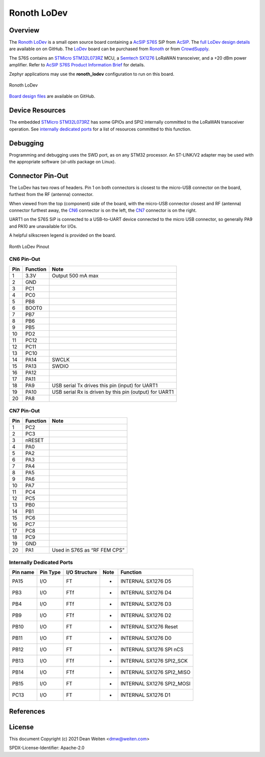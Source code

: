 .. _ronoth_lodev:

Ronoth LoDev
############

========
Overview
========

The Ronoth_ LoDev_ is a small open source board containing a `AcSIP S76S`_  SiP from AcSIP_.
The `full LoDev design details`_ are available on on GitHub.  The LoDev_ board can be purchased
from Ronoth_ or from CrowdSupply_.

The S76S contains an `STMicro STM32L073RZ`_ MCU, a `Semtech SX1276`_ LoRaWAN transceiver,
and a +20 dBm power amplifier.  Refer to `AcSIP S76S Product Information Brief`_ for details.

Zephyr applications may use the **ronoth_lodev** configuration to run on this board.

.. figure:: img/lodev.png
     :width: 291px
     :align: center
     :height: 217px
     :alt: Image of Ronoth LoDev open source development board containing S76S system on a chip

     Ronoth LoDev

`Board design files`_ are available on GitHub.

================
Device Resources
================

The embedded `STMicro STM32L073RZ`_ has some GPIOs and SPI2 internally committed to the LoRaWAN
transceiver operation.  See `internally dedicated ports`_ for a list of resources committed to this function.

=========
Debugging
=========

Programming and debugging uses the SWD port, as on any STM32 processor.  An ST-LINK/V2 adapter
may be used with the appropriate software (*st-utils* package on Linux).

=================
Connector Pin-Out
=================

The LoDev has two rows of headers.  Pin 1 on both connectors is closest to the micro-USB connector on the board,
furthest from the RF (antenna) connector.

When viewed from the top (component) side of the board, with the micro-USB connector closest and RF (antenna)
connector furthest away, the CN6_ connector is on the left, the CN7_ connector is on the right.

UART1 on the S76S SiP is connected to a USB-to-UART device connected to the micro USB connector, so generally
PA9 and PA10 are unavailable for I/Os.

A helpful silkscreen legend is provided on the board.

.. figure:: img/pinout.png
     :width: 600px
     :align: center
     :alt: Ronoth LoDev sketch with pinout

     Ronth LoDev Pinout

.. _CN6:

-----------
CN6 Pin-Out
-----------

=== ======== ======================================================
Pin Function Note
=== ======== ======================================================
1   3.3V     Output 500 mA max
2   GND
3   PC1
4   PC0
5   PB8
6   BOOT0
7   PB7
8   PB6
9   PB5
10  PD2
11  PC12
12  PC11
13  PC10
14  PA14     SWCLK
15  PA13     SWDIO
16  PA12
17  PA11
18  PA9      USB serial Tx drives this pin (input) for UART1
19  PA10     USB serial Rx is driven by this pin (output) for UART1
20  PA8
=== ======== ======================================================

.. _CN7:

-----------
CN7 Pin-Out
-----------

=== ======== ============================
Pin Function Note
=== ======== ============================
1   PC2
2   PC3
3   nRESET
4   PA0
5   PA2
6   PA3
7   PA4
8   PA5
9   PA6
10  PA7
11  PC4
12  PC5
13  PB0
14  PB1
15  PC6
16  PC7
17  PC8
18  PC9
19  GND
20  PA1      Used in S76S as “RF FEM CPS”
=== ======== ============================

.. _internally dedicated ports:

--------------------------
Internally Dedicated Ports
--------------------------

======== ======== ============= ==== =========================
Pin name Pin Type I/O Structure Note Function
======== ======== ============= ==== =========================
PA15     I/O      FT            -    INTERNAL SX1276 D5
PB3      I/O      FTf           -    INTERNAL SX1276 D4
PB4      I/O      FTf           -    INTERNAL SX1276 D3
PB9      I/O      FTf           -    INTERNAL SX1276 D2
PB10     I/O      FT            -    INTERNAL SX1276 Reset
PB11     I/O      FT            -    INTERNAL SX1276 D0
PB12     I/O      FT            -    INTERNAL SX1276 SPI nCS
PB13     I/O      FTf           -    INTERNAL SX1276 SPI2_SCK
PB14     I/O      FTf           -    INTERNAL SX1276 SPI2_MISO
PB15     I/O      FT            -    INTERNAL SX1276 SPI2_MOSI
PC13     I/O      FT            -    INTERNAL SX1276 D1
======== ======== ============= ==== =========================

==========
References
==========

.. _Ronoth: https://ronoth.com/

.. _LoDev: https://ronoth.com/products/lodev-s76s-lora-soc-development-board?variant=31608819417220

.. _AcSIP: http://www.acsip.com.tw

.. _AcSIP S76S: http://www.acsip.com.tw/index.php?action=products-detail&fid1=11&fid2=29&fid3=27&id=79&lang=3

.. _AcSIP S76S Product Information Brief: http://www.acsip.com.tw/upload/product_attach/S76S_Brief_ver02.pdf

.. _CrowdSupply: https://www.crowdsupply.com/ronoth/lodev

.. _full LoDev design details: https://github.com/ronoth/LoDev

.. _Board design files: https://github.com/ronoth/LoDev

.. _posted on MBed by Steve Osborn: https://os.mbed.com/users/steve918/

.. _STMicro STM32L073RZ: STMicro STM32L073RZ

.. _Semtech SX1276: https://www.semtech.com/products/wireless-rf/lora-transceivers/sx1276

=======
License
=======

This document Copyright (c) 2021 Dean Weiten <dmw@weiten.com>

SPDX-License-Identifier: Apache-2.0
